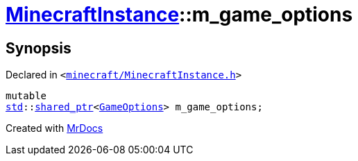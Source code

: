 [#MinecraftInstance-m_game_options]
= xref:MinecraftInstance.adoc[MinecraftInstance]::m&lowbar;game&lowbar;options
:relfileprefix: ../
:mrdocs:


== Synopsis

Declared in `&lt;https://github.com/PrismLauncher/PrismLauncher/blob/develop/launcher/minecraft/MinecraftInstance.h#L175[minecraft&sol;MinecraftInstance&period;h]&gt;`

[source,cpp,subs="verbatim,replacements,macros,-callouts"]
----
mutable
xref:std.adoc[std]::xref:std/shared_ptr.adoc[shared&lowbar;ptr]&lt;xref:GameOptions.adoc[GameOptions]&gt; m&lowbar;game&lowbar;options;
----



[.small]#Created with https://www.mrdocs.com[MrDocs]#
